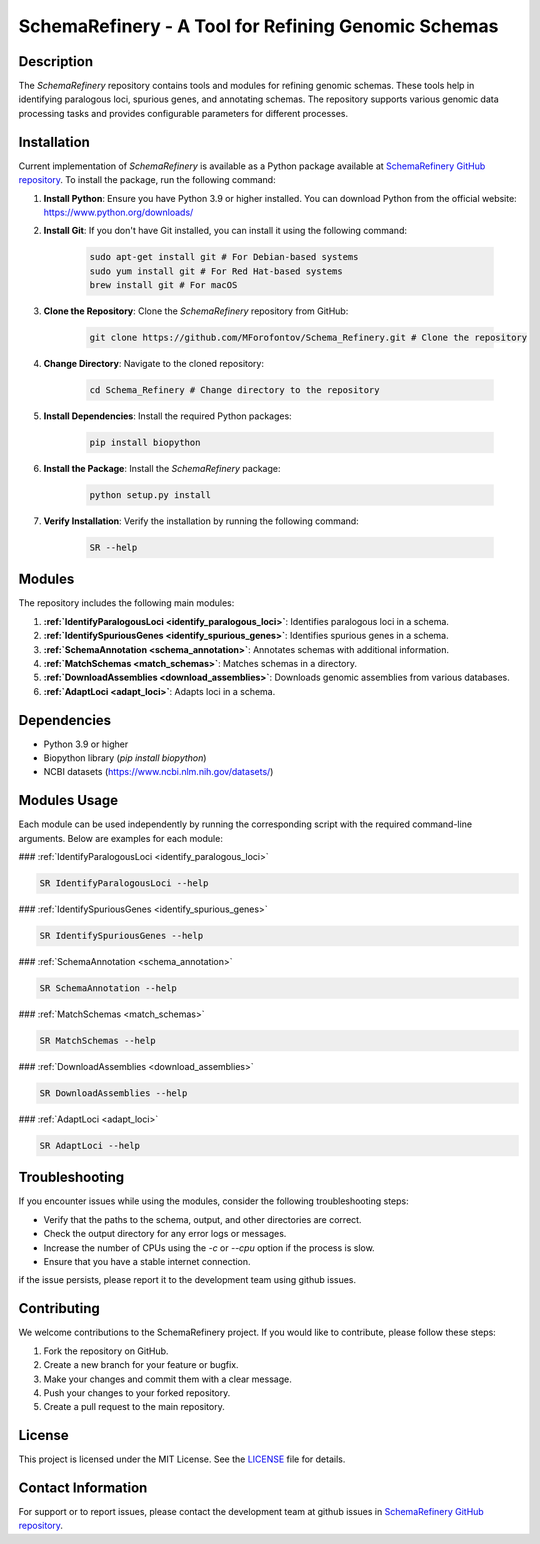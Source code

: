 SchemaRefinery - A Tool for Refining Genomic Schemas
====================================================

Description
-----------

The `SchemaRefinery` repository contains tools and modules for refining genomic schemas. These tools help in identifying paralogous loci, spurious genes, and annotating schemas. The repository supports various genomic data processing tasks and provides configurable parameters for different processes.

Installation
------------
Current implementation of `SchemaRefinery` is available as a Python package available at `SchemaRefinery GitHub repository <https://github.com/B-UMMI/Schema_Refinery>`_. To install the package, run the following command:

1. **Install Python**: Ensure you have Python 3.9 or higher installed. You can download Python from the official website: https://www.python.org/downloads/

2. **Install Git**: If you don't have Git installed, you can install it using the following command:

    .. code-block:: bash

        sudo apt-get install git # For Debian-based systems
        sudo yum install git # For Red Hat-based systems
        brew install git # For macOS

3. **Clone the Repository**: Clone the `SchemaRefinery` repository from GitHub:

    .. code-block:: bash

        git clone https://github.com/MForofontov/Schema_Refinery.git # Clone the repository

4. **Change Directory**: Navigate to the cloned repository:

    .. code-block:: bash

        cd Schema_Refinery # Change directory to the repository

5. **Install Dependencies**: Install the required Python packages:

    .. code-block:: bash

        pip install biopython

6. **Install the Package**: Install the `SchemaRefinery` package:
    
    .. code-block:: bash

        python setup.py install

7. **Verify Installation**: Verify the installation by running the following command:
    
        .. code-block:: bash
    
            SR --help

Modules
-------

The repository includes the following main modules:

1. **:ref:`IdentifyParalogousLoci <identify_paralogous_loci>`**: Identifies paralogous loci in a schema.
2. **:ref:`IdentifySpuriousGenes <identify_spurious_genes>`**: Identifies spurious genes in a schema.
3. **:ref:`SchemaAnnotation <schema_annotation>`**: Annotates schemas with additional information.
4. **:ref:`MatchSchemas <match_schemas>`**: Matches schemas in a directory.
5. **:ref:`DownloadAssemblies <download_assemblies>`**: Downloads genomic assemblies from various databases.
6. **:ref:`AdaptLoci <adapt_loci>`**: Adapts loci in a schema.

Dependencies
------------

- Python 3.9 or higher
- Biopython library (`pip install biopython`)
- NCBI datasets (`https://www.ncbi.nlm.nih.gov/datasets/ <https://www.ncbi.nlm.nih.gov/datasets/>`_)

Modules Usage
-------------

Each module can be used independently by running the corresponding script with the required command-line arguments. Below are examples for each module:

### :ref:`IdentifyParalogousLoci <identify_paralogous_loci>`

.. code-block:: bash

    SR IdentifyParalogousLoci --help

### :ref:`IdentifySpuriousGenes <identify_spurious_genes>`

.. code-block:: bash

    SR IdentifySpuriousGenes --help

### :ref:`SchemaAnnotation <schema_annotation>`

.. code-block:: bash

    SR SchemaAnnotation --help

### :ref:`MatchSchemas <match_schemas>`

.. code-block:: bash

    SR MatchSchemas --help

### :ref:`DownloadAssemblies <download_assemblies>`

.. code-block:: bash

    SR DownloadAssemblies --help

### :ref:`AdaptLoci <adapt_loci>`

.. code-block:: bash

    SR AdaptLoci --help

Troubleshooting
---------------

If you encounter issues while using the modules, consider the following troubleshooting steps:

- Verify that the paths to the schema, output, and other directories are correct.
- Check the output directory for any error logs or messages.
- Increase the number of CPUs using the `-c` or `--cpu` option if the process is slow.
- Ensure that you have a stable internet connection.

if the issue persists, please report it to the development team using github issues.

Contributing
------------

We welcome contributions to the SchemaRefinery project. If you would like to contribute, please follow these steps:

1. Fork the repository on GitHub.
2. Create a new branch for your feature or bugfix.
3. Make your changes and commit them with a clear message.
4. Push your changes to your forked repository.
5. Create a pull request to the main repository.

License
-------

This project is licensed under the MIT License. See the `LICENSE <https://opensource.org/license/mit>`_ file for details.

Contact Information
-------------------

For support or to report issues, please contact the development team at github issues in `SchemaRefinery GitHub repository <https://github.com/B-UMMI/Schema_Refinery>`_.